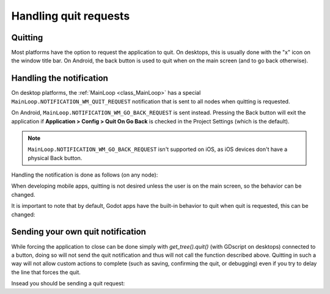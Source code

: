 .. _doc_handling_quit_requests:

Handling quit requests
======================

Quitting
--------

Most platforms have the option to request the application to quit. On
desktops, this is usually done with the "x" icon on the window title bar.
On Android, the back button is used to quit when on the main screen (and
to go back otherwise).

Handling the notification
-------------------------

On desktop platforms, the :ref:`MainLoop <class_MainLoop>`
has a special ``MainLoop.NOTIFICATION_WM_QUIT_REQUEST`` notification that is
sent to all nodes when quitting is requested.

On Android, ``MainLoop.NOTIFICATION_WM_GO_BACK_REQUEST`` is sent instead.
Pressing the Back button will exit the application if
**Application > Config > Quit On Go Back** is checked in the Project Settings
(which is the default).

.. note::

    ``MainLoop.NOTIFICATION_WM_GO_BACK_REQUEST`` isn't supported on iOS, as
    iOS devices don't have a physical Back button.

Handling the notification is done as follows (on any node):

.. tabs::
 .. code-tab:: gdscript GDScript

    func _notification(what):
        if what == MainLoop.NOTIFICATION_WM_QUIT_REQUEST:
            get_tree().quit() # default behavior

 .. code-tab:: csharp

    public override void _Notification(int what)
    {
        if (what == MainLoop.NotificationWmQuitRequest)
            GetTree().Quit(); // default behavior
    }

When developing mobile apps, quitting is not desired unless the user is
on the main screen, so the behavior can be changed.

It is important to note that by default, Godot apps have the built-in
behavior to quit when quit is requested, this can be changed:

.. tabs::
 .. code-tab:: gdscript GDScript

    get_tree().set_auto_accept_quit(false)

 .. code-tab:: csharp

    GetTree().SetAutoAcceptQuit(false);

Sending your own quit notification
----------------------------------

While forcing the application to close can be done simply with `get_tree().quit()` (with GDscript on desktops) connected to a button, doing so will not send the quit notification and thus will not call the function described above. Quitting in such a way will not allow custom actions to complete (such as saving, confirming the quit, or debugging) even if you try to delay the line that forces the quit. 

Insead you should be sending a quit request:

.. tabs::
 .. code-tab:: gdscript GDScript

    get_tree().notification(MainLoop.NOTIFICATION_WM_QUIT_REQUEST)

 .. code-tab:: csharp

    GetTree().Notification(MainLoop.NotificationWmQuitRequest)
